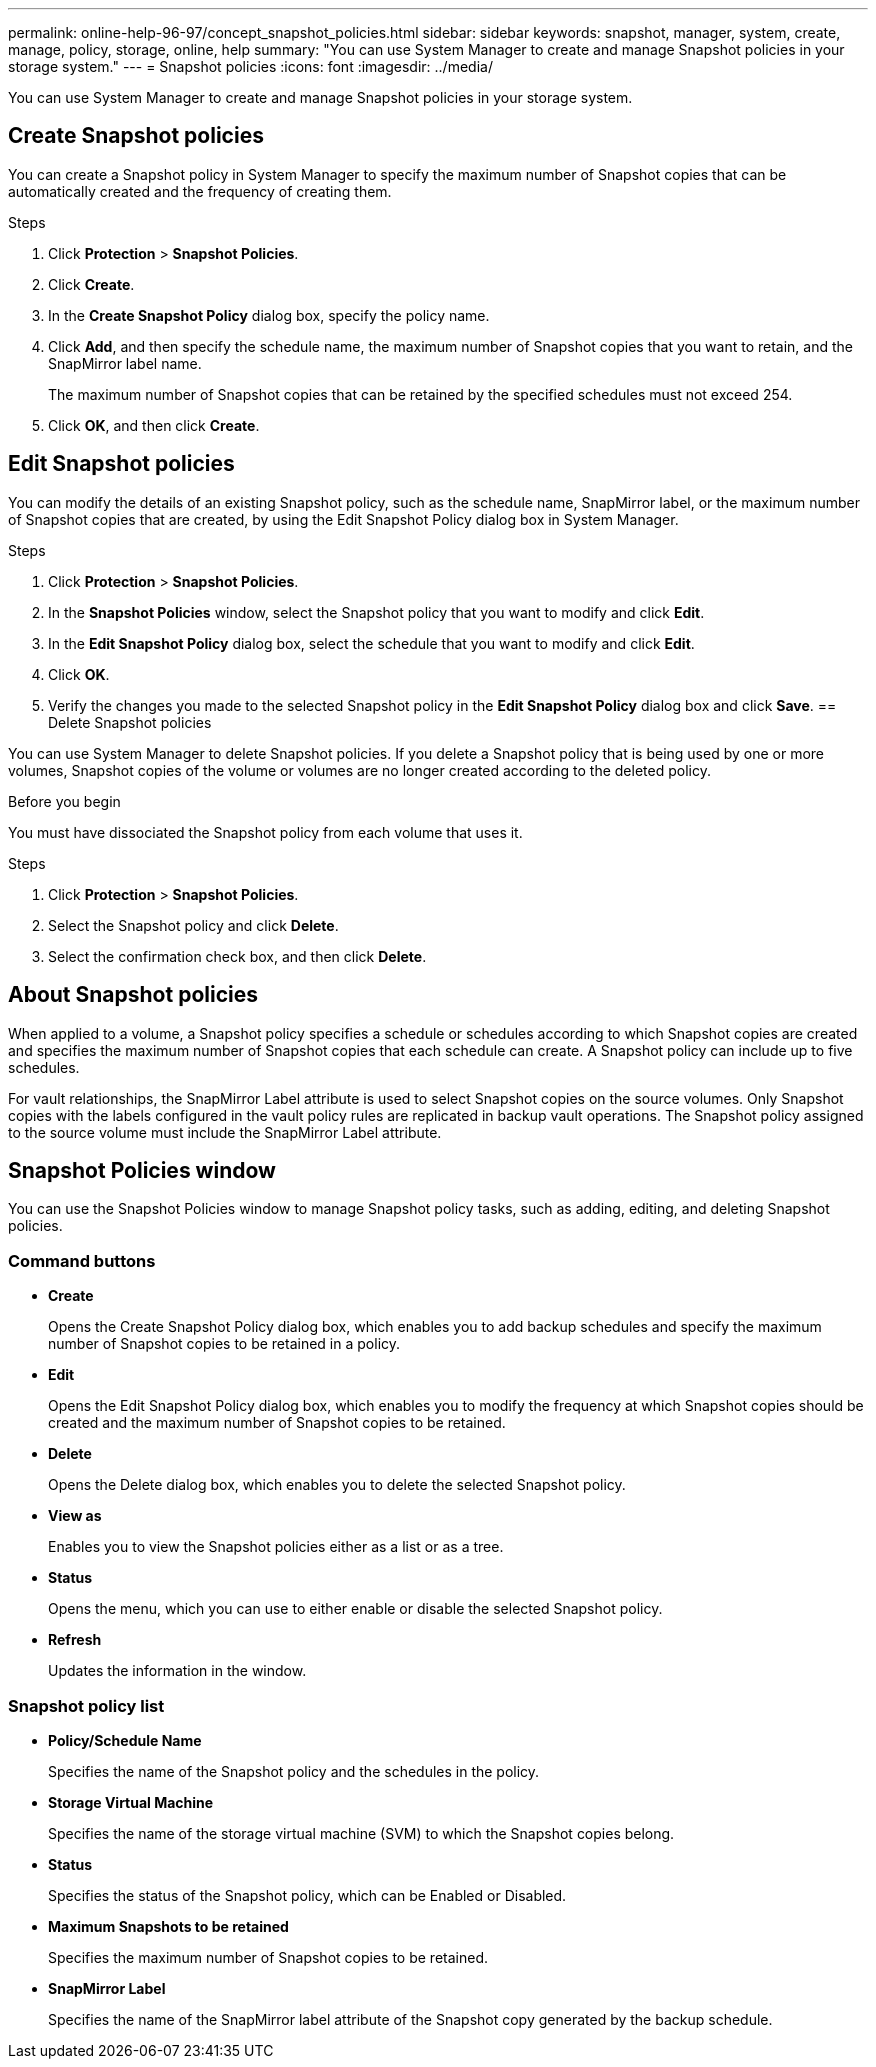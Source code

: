 ---
permalink: online-help-96-97/concept_snapshot_policies.html
sidebar: sidebar
keywords: snapshot, manager, system, create, manage, policy, storage, online, help
summary: "You can use System Manager to create and manage Snapshot policies in your storage system."
---
= Snapshot policies
:icons: font
:imagesdir: ../media/

[.lead]
You can use System Manager to create and manage Snapshot policies in your storage system.

== Create Snapshot policies

You can create a Snapshot policy in System Manager to specify the maximum number of Snapshot copies that can be automatically created and the frequency of creating them.

.Steps

. Click *Protection* > *Snapshot Policies*.
. Click *Create*.
. In the *Create Snapshot Policy* dialog box, specify the policy name.
. Click *Add*, and then specify the schedule name, the maximum number of Snapshot copies that you want to retain, and the SnapMirror label name.
+
The maximum number of Snapshot copies that can be retained by the specified schedules must not exceed 254.

. Click *OK*, and then click *Create*.
//2021-12-07, created by Mairead sm-classic-rework

== Edit Snapshot policies

You can modify the details of an existing Snapshot policy, such as the schedule name, SnapMirror label, or the maximum number of Snapshot copies that are created, by using the Edit Snapshot Policy dialog box in System Manager.

.Steps

. Click *Protection* > *Snapshot Policies*.
. In the *Snapshot Policies* window, select the Snapshot policy that you want to modify and click *Edit*.
. In the *Edit Snapshot Policy* dialog box, select the schedule that you want to modify and click *Edit*.
. Click *OK*.
. Verify the changes you made to the selected Snapshot policy in the *Edit Snapshot Policy* dialog box and click *Save*.
//2021-12-07, created by Mairead sm-classic-rework
== Delete Snapshot policies

You can use System Manager to delete Snapshot policies. If you delete a Snapshot policy that is being used by one or more volumes, Snapshot copies of the volume or volumes are no longer created according to the deleted policy.

.Before you begin

You must have dissociated the Snapshot policy from each volume that uses it.

.Steps

. Click *Protection* > *Snapshot Policies*.
. Select the Snapshot policy and click *Delete*.
. Select the confirmation check box, and then click *Delete*.

== About Snapshot policies

When applied to a volume, a Snapshot policy specifies a schedule or schedules according to which Snapshot copies are created and specifies the maximum number of Snapshot copies that each schedule can create. A Snapshot policy can include up to five schedules.

For vault relationships, the SnapMirror Label attribute is used to select Snapshot copies on the source volumes. Only Snapshot copies with the labels configured in the vault policy rules are replicated in backup vault operations. The Snapshot policy assigned to the source volume must include the SnapMirror Label attribute.

== Snapshot Policies window

You can use the Snapshot Policies window to manage Snapshot policy tasks, such as adding, editing, and deleting Snapshot policies.

=== Command buttons

* *Create*
+
Opens the Create Snapshot Policy dialog box, which enables you to add backup schedules and specify the maximum number of Snapshot copies to be retained in a policy.

* *Edit*
+
Opens the Edit Snapshot Policy dialog box, which enables you to modify the frequency at which Snapshot copies should be created and the maximum number of Snapshot copies to be retained.

* *Delete*
+
Opens the Delete dialog box, which enables you to delete the selected Snapshot policy.

* *View as*
+
Enables you to view the Snapshot policies either as a list or as a tree.

* *Status*
+
Opens the menu, which you can use to either enable or disable the selected Snapshot policy.

* *Refresh*
+
Updates the information in the window.

=== Snapshot policy list

* *Policy/Schedule Name*
+
Specifies the name of the Snapshot policy and the schedules in the policy.

* *Storage Virtual Machine*
+
Specifies the name of the storage virtual machine (SVM) to which the Snapshot copies belong.

* *Status*
+
Specifies the status of the Snapshot policy, which can be Enabled or Disabled.

* *Maximum Snapshots to be retained*
+
Specifies the maximum number of Snapshot copies to be retained.

* *SnapMirror Label*
+
Specifies the name of the SnapMirror label attribute of the Snapshot copy generated by the backup schedule.

//2021-12-09, created by Mairead sm-classic-rework
//2021-12-09, edited by Aoife, sm-classic rework
